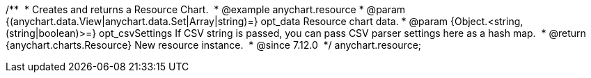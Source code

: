 /**  
 * Creates and returns a Resource Chart.  
 * @example anychart.resource
 * @param {(anychart.data.View|anychart.data.Set|Array|string)=} opt_data Resource chart data.
 * @param {Object.<string, (string|boolean)>=} opt_csvSettings If CSV string is passed, you can pass CSV parser settings here as a hash map. 
 * @return {anychart.charts.Resource} New resource instance.  
 * @since 7.12.0  
 */
anychart.resource;
